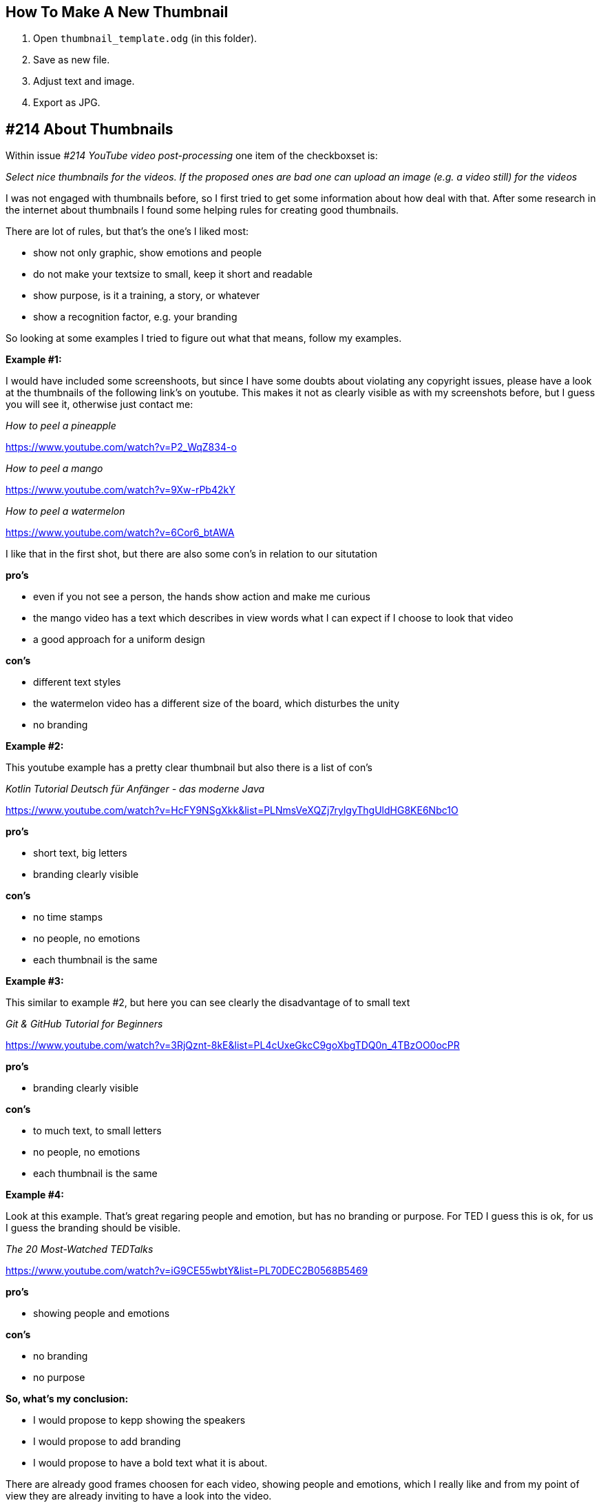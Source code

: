 == How To Make A New Thumbnail

. Open `thumbnail_template.odg` (in this folder).
. Save as new file.
. Adjust text and image.
. Export as JPG.


== #214 About Thumbnails

Within issue _#214 YouTube video post-processing_ one item of the checkboxset is: 

_Select nice thumbnails for the videos. If the proposed ones are bad one can upload an image (e.g. a video still) for the videos_

I was not engaged with thumbnails before, so I first tried to get some information about how deal with that.
After some research in the internet about thumbnails I found some helping rules for creating good thumbnails.

There are lot of rules, but that’s the one’s I liked most:

* show not only graphic, show emotions and people
* do not make your textsize to small, keep it short and readable
* show purpose, is it a training, a story, or whatever
* show a recognition factor, e.g. your branding

So looking at some examples I tried to figure out what that means, follow my examples.


*Example #1:*

I would have included some screenshoots, but since I have some doubts about violating any copyright issues, please have a look
 at the thumbnails of the following link's on youtube. This makes it not as clearly visible as with my screenshots before, but I guess you will see it, otherwise just contact me:


_How to peel a pineapple_

https://www.youtube.com/watch?v=P2_WqZ834-o

_How to peel a mango_

https://www.youtube.com/watch?v=9Xw-rPb42kY

_How to peel a watermelon_

https://www.youtube.com/watch?v=6Cor6_btAWA


I like that in the first shot, but there are also some con's in relation to our situtation

*pro's*

*  even if you not see a person, the hands show action and make me curious
*  the mango video has a text which describes in view words what I can expect if I choose to look that video
*  a good approach for a uniform design

*con's*

* different text styles
* the watermelon video has a different size of the board, which disturbes the unity
* no branding

*Example #2:*

This youtube example has a pretty clear thumbnail but also there is a list of con's

_Kotlin Tutorial Deutsch für Anfänger - das moderne Java_

https://www.youtube.com/watch?v=HcFY9NSgXkk&list=PLNmsVeXQZj7rylgyThgUldHG8KE6Nbc1O

*pro's* 

* short text, big letters
* branding clearly visible

*con's*

* no time stamps
* no people, no emotions
* each thumbnail is the same

*Example #3:*

This similar to example #2, but here you can see clearly the disadvantage of to small text

_Git & GitHub Tutorial for Beginners_

https://www.youtube.com/watch?v=3RjQznt-8kE&list=PL4cUxeGkcC9goXbgTDQ0n_4TBzOO0ocPR

*pro's* 

* branding clearly visible

*con's*

* to much text, to small letters
* no people, no emotions
* each thumbnail is the same


*Example #4:*

Look at this example. That's great regaring people and emotion, but has no branding or purpose. For TED I guess this is ok, for us I guess the branding should be visible.

_The 20 Most-Watched TEDTalks_

https://www.youtube.com/watch?v=iG9CE55wbtY&list=PL70DEC2B0568B5469

*pro's*

* showing people and emotions

*con's*

* no branding
* no purpose



*So, what's my conclusion:*

* I  would propose to kepp showing the speakers
* I would propose to add branding
* I would propose to have a bold text what it is about.

There are already good frames choosen for each video, showing people and emotions, which I really like and from my point of view
they are already inviting to have a look into the video. 

But, to fullfill the upper rules I added:

* the _InnerSource_ logo in a colored box, color is the same as on our home page. This for having the recognition factor
* added the internet name of our homepage. (I tried to find the same font)
* added purpose by pointing it out as Learning Path and the section it is about.
* added chapter number and title of the chapter. Looking at the result I guess this is still to small font size, meanwhile I tend to leave the title out
and only show the number.

Here some examples:

image::example5.jpg[]



